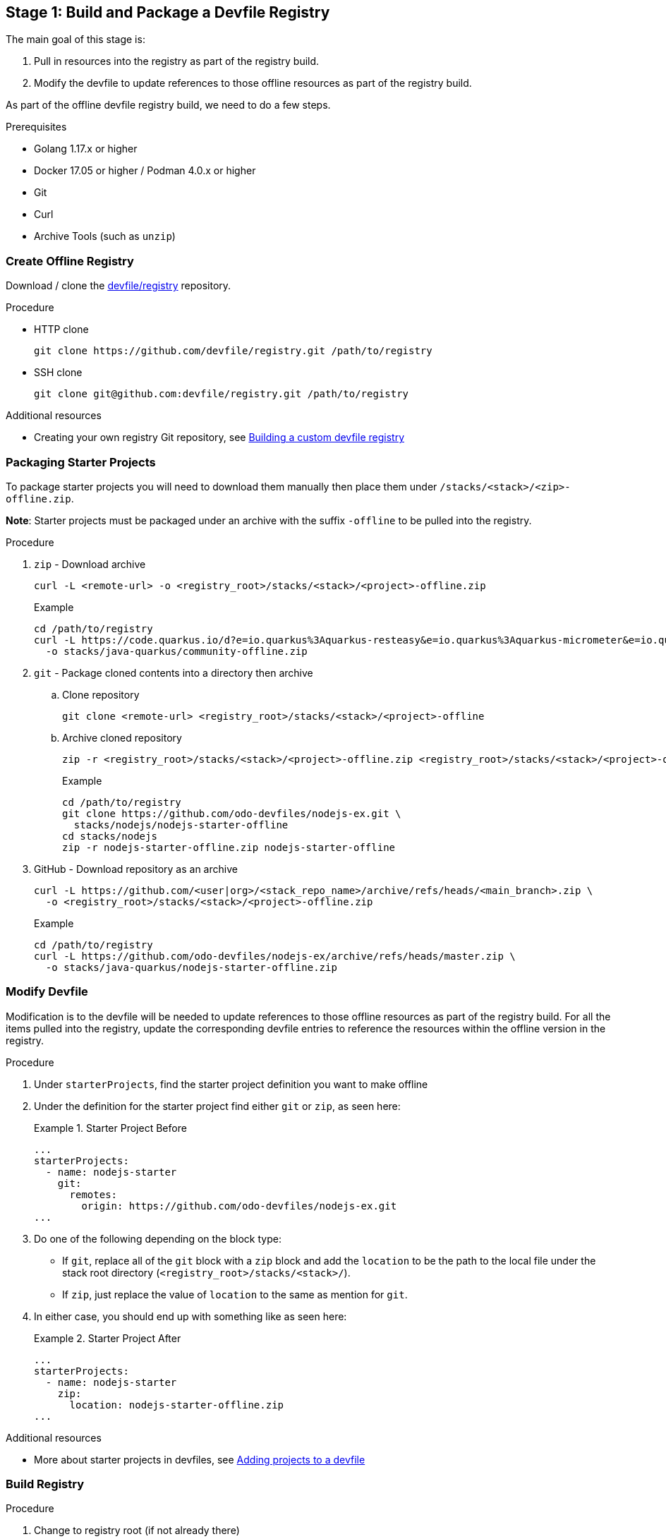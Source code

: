 [id="stage-1-build-and-package-a-devfile-registry_{context}"]
== Stage 1: Build and Package a Devfile Registry

The main goal of this stage is:

. Pull in resources into the registry as part of the registry build.
. Modify the devfile to update references to those offline resources as part of the registry build.

As part of the offline devfile registry build, we need to do a few steps.

.Prerequisites

* Golang 1.17.x or higher
* Docker 17.05 or higher / Podman 4.0.x or higher
* Git
* Curl
* Archive Tools (such as `unzip`)

=== Create Offline Registry

Download / clone the link:https://github.com/devfile/registry[devfile/registry] repository.

.Procedure

* HTTP clone
+
[source,bash]
----
git clone https://github.com/devfile/registry.git /path/to/registry
----
+
* SSH clone
+
[source,bash]
----
git clone git@github.com:devfile/registry.git /path/to/registry
----

.Additional resources

* Creating your own registry Git repository, see xref:building-a-custom-devfile-registry.adoc[Building a custom devfile registry]

=== Packaging Starter Projects

To package starter projects you will need to download them manually then place them under `/stacks/<stack>/<zip>-offline.zip`.

*Note*: Starter projects must be packaged under an archive with the suffix `-offline` to be pulled into the registry.

.Procedure

. `zip` - Download archive
+
[source,bash]
----
curl -L <remote-url> -o <registry_root>/stacks/<stack>/<project>-offline.zip
----
+
Example
+
[source,bash]
----
cd /path/to/registry
curl -L https://code.quarkus.io/d?e=io.quarkus%3Aquarkus-resteasy&e=io.quarkus%3Aquarkus-micrometer&e=io.quarkus%3Aquarkus-smallrye-health&e=io.quarkus%3Aquarkus-openshift&cn=devfile \
  -o stacks/java-quarkus/community-offline.zip
----
+
. `git` - Package cloned contents into a directory then archive
.. Clone repository
+
[source,bash]
----
git clone <remote-url> <registry_root>/stacks/<stack>/<project>-offline
----
+
.. Archive cloned repository
+
[source,bash]
----
zip -r <registry_root>/stacks/<stack>/<project>-offline.zip <registry_root>/stacks/<stack>/<project>-offline
----
+
Example
+
[source,bash]
----
cd /path/to/registry
git clone https://github.com/odo-devfiles/nodejs-ex.git \
  stacks/nodejs/nodejs-starter-offline
cd stacks/nodejs
zip -r nodejs-starter-offline.zip nodejs-starter-offline
----
+
. GitHub - Download repository as an archive
+
[source,bash]
----
curl -L https://github.com/<user|org>/<stack_repo_name>/archive/refs/heads/<main_branch>.zip \
  -o <registry_root>/stacks/<stack>/<project>-offline.zip
----
+
Example
+
[source,bash]
----
cd /path/to/registry
curl -L https://github.com/odo-devfiles/nodejs-ex/archive/refs/heads/master.zip \
  -o stacks/java-quarkus/nodejs-starter-offline.zip
----

=== Modify Devfile

Modification is to the devfile will be needed to update references to those offline resources as part of the registry build. For all the items pulled into the registry, update the corresponding devfile entries to reference the resources within the offline version in the registry.

.Procedure

. Under `starterProjects`, find the starter project definition you want to make offline
. Under the definition for the starter project find either `git` or `zip`, as seen here:
+
.Starter Project Before
====
----
...
starterProjects:
  - name: nodejs-starter
    git:
      remotes:
        origin: https://github.com/odo-devfiles/nodejs-ex.git
...
----
====
+
. Do one of the following depending on the block type:
  * If `git`, replace all of the `git` block with a `zip` block and add the `location` to be the path to the local file under the stack root directory (`<registry_root>/stacks/<stack>/`). 
  * If `zip`, just replace the value of `location` to the same as mention for `git`. 
. In either case, you should end up with something like as seen here:
+
.Starter Project After
====
----
...
starterProjects:
  - name: nodejs-starter
    zip:
      location: nodejs-starter-offline.zip
...
----
====

.Additional resources

* More about starter projects in devfiles, see xref:adding-projects-to-a-devfile.adoc[Adding projects to a devfile]

=== Build Registry

.Procedure

. Change to registry root (if not already there)
+
[source,bash]
----
cd /path/to/registry
----
+
. Build Registry Image
+
[source,bash]
----
bash .ci/build.sh
----

.Additional resources

* For more information about building your own registry image, see xref:building-a-custom-devfile-registry.adoc[Building a custom devfile registry]
